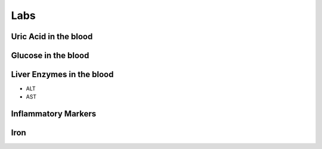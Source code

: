 Labs
====

Uric Acid in the blood
----------------------


Glucose in the blood
--------------------




Liver Enzymes in the blood
--------------------


- ALT
- AST


Inflammatory Markers
--------------------


Iron
----


